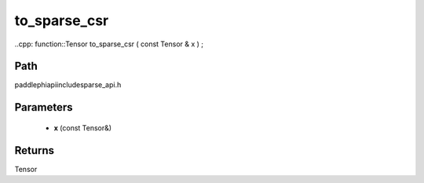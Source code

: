 .. _en_api_paddle_experimental_sparse_to_sparse_csr:

to_sparse_csr
-------------------------------

..cpp: function::Tensor to_sparse_csr ( const Tensor & x ) ;


Path
:::::::::::::::::::::
paddle\phi\api\include\sparse_api.h

Parameters
:::::::::::::::::::::
	- **x** (const Tensor&)

Returns
:::::::::::::::::::::
Tensor
